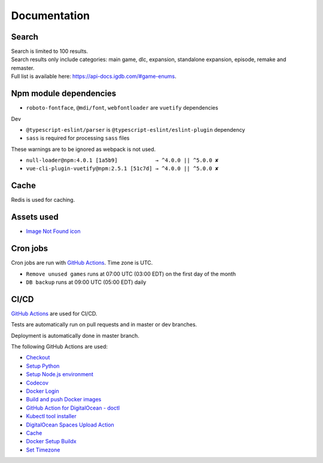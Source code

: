Documentation
==============

Search
-------------
| Search is limited to 100 results.
| Search results only include categories: main game, dlc, expansion, standalone expansion, episode, remake and remaster.
| Full list is available here: https://api-docs.igdb.com/#game-enums.

Npm module dependencies
------------------------
* ``roboto-fontface``, ``@mdi/font``, ``webfontloader`` are ``vuetify`` dependencies

Dev

* ``@typescript-eslint/parser`` is ``@typescript-eslint/eslint-plugin`` dependency
* ``sass`` is required for processing ``sass`` files

These warnings are to be ignored as webpack is not used.

* ``null-loader@npm:4.0.1 [1a5b9]            → ^4.0.0 || ^5.0.0 ✘``
* ``vue-cli-plugin-vuetify@npm:2.5.1 [51c7d] → ^4.0.0 || ^5.0.0 ✘``

Cache
--------
Redis is used for caching.

Assets used
--------------
* `Image Not Found icon`_

Cron jobs
------------
Cron jobs are run with `GitHub Actions`_. Time zone is UTC.

- ``Remove unused games`` runs at 07:00 UTC (03:00 EDT) on the first day of the month
- ``DB backup`` runs at 09:00 UTC (05:00 EDT) daily


CI/CD
----------
`GitHub Actions`_  are used for CI/CD.

Tests are automatically run on pull requests and in master or dev branches.

Deployment is automatically done in master branch.

The following GitHub Actions are used:

* Checkout_
* `Setup Python`_
* `Setup Node.js environment`_
* Codecov_
* `Docker Login`_
* `Build and push Docker images`_
* `GitHub Action for DigitalOcean - doctl`_
* `Kubectl tool installer`_
* `DigitalOcean Spaces Upload Action`_
* Cache_
* `Docker Setup Buildx`_
* `Set Timezone`_

.. _Image Not Found icon: https://uxwing.com/image-not-found-icon/

.. _GitHub Actions: https://github.com/features/actions

.. _Checkout: https://github.com/marketplace/actions/checkout
.. _Setup Python: https://github.com/marketplace/actions/setup-python
.. _Setup Node.js environment: https://github.com/marketplace/actions/setup-node-js-environment
.. _Codecov: https://github.com/marketplace/actions/codecov
.. _Docker Login: https://github.com/marketplace/actions/docker-login
.. _Build and push Docker images: https://github.com/marketplace/actions/build-and-push-docker-images
.. _GitHub Action for DigitalOcean - doctl: https://github.com/marketplace/actions/github-action-for-digitalocean-doctl
.. _Kubectl tool installer: https://github.com/marketplace/actions/kubectl-tool-installer
.. _DigitalOcean Spaces Upload Action: https://github.com/marketplace/actions/digitalocean-spaces-upload-action
.. _Cache: https://github.com/marketplace/actions/cache
.. _Docker Setup Buildx: https://github.com/marketplace/actions/docker-setup-buildx
.. _Set Timezone: https://github.com/marketplace/actions/set-timezone
